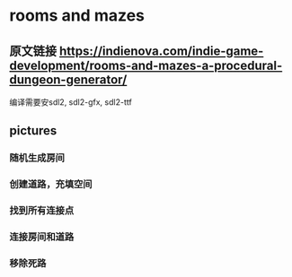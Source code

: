 * rooms and mazes
** 原文链接 https://indienova.com/indie-game-development/rooms-and-mazes-a-procedural-dungeon-generator/
   编译需要安sdl2, sdl2-gfx, sdl2-ttf
** pictures
*** 随机生成房间
#+DOWNLOADED: screenshot @ 2021-11-07 14:26:08
[[file:rooms_and_mazes/2021-11-07_14-26-08_screenshot.png]]
*** 创建道路，充填空间
#+DOWNLOADED: screenshot @ 2021-11-07 14:26:41
[[file:rooms_and_mazes/2021-11-07_14-26-41_screenshot.png]]
*** 找到所有连接点
#+DOWNLOADED: screenshot @ 2021-11-07 14:27:16
[[file:rooms_and_mazes/2021-11-07_14-27-16_screenshot.png]]
*** 连接房间和道路
#+DOWNLOADED: screenshot @ 2021-11-07 14:27:31
[[file:rooms_and_mazes/2021-11-07_14-27-31_screenshot.png]]
*** 移除死路
#+DOWNLOADED: screenshot @ 2021-11-07 14:27:49
[[file:rooms_and_mazes/2021-11-07_14-27-49_screenshot.png]]
